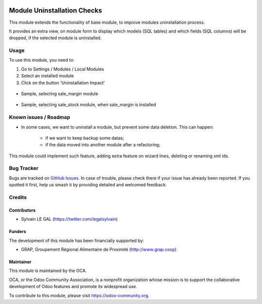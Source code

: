 .. image:: https://img.shields.io/badge/licence-AGPL--3-blue.svg
   :target: http://www.gnu.org/licenses/agpl-3.0-standalone.html
   :alt: License: AGPL-3

============================
Module Uninstallation Checks
============================

This module extends the functionality of base module, to improve modules
uninstallation process.

It provides an extra view, on module form to display which models (SQL tables)
and which fields (SQL columns) will be dropped, if the selected module is
uninstalled.


Usage
=====

To use this module, you need to:

#. Go to Settings / Modules / Local Modules
#. Select an installed module
#. Click on the button 'Uninstallation Impact'

.. figure:: ./module_uninstall_check/static/description/module_form.png
   :width: 800 px

* Sample, selecting sale_margin module

.. figure:: ./module_uninstall_check/static/description/sale_margin_uninstallation.png
   :width: 800 px

* Sample, selecting sale_stock module, when sale_margin is installed

.. figure:: ./module_uninstall_check/static/description/sale_uninstallation.png
   :width: 800 px

.. image:: https://odoo-community.org/website/image/ir.attachment/5784_f2813bd/datas
   :alt: Try me on Runbot
   :target: https://runbot.odoo-community.org/runbot/149/8.0

Known issues / Roadmap
======================

* In some cases, we want to uninstall a module, but prevent some data deletion.
  This can happen:
    * if we want to keep backup some datas;
    * if the data moved into another module after a refactoring;

This module could implement such feature, adding extra feature on wizard lines,
deleting or renaming xml ids.


Bug Tracker
===========

Bugs are tracked on `GitHub Issues
<https://github.com/OCA/server-tools/issues>`_. In case of trouble, please
check there if your issue has already been reported. If you spotted it first,
help us smash it by providing detailed and welcomed feedback.

Credits
=======

Contributors
------------

* Sylvain LE GAL (https://twitter.com/legalsylvain)

Funders
-------

The development of this module has been financially supported by:

* GRAP, Groupement Régional Alimentaire de Proximité (http://www.grap.coop)

Maintainer
----------

.. image:: https://odoo-community.org/logo.png
   :alt: Odoo Community Association
   :target: https://odoo-community.org

This module is maintained by the OCA.

OCA, or the Odoo Community Association, is a nonprofit organization whose
mission is to support the collaborative development of Odoo features and
promote its widespread use.

To contribute to this module, please visit https://odoo-community.org.

